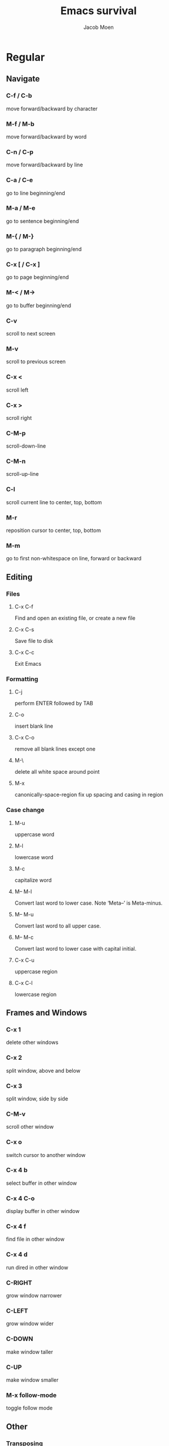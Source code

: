 #+TITLE: Emacs survival
#+AUTHOR: Jacob Moen
#+OPTIONS: ':nil *:t -:t ::t <:t H:3 \n:nil ^:t arch:headline
#+OPTIONS: toc:nil
#+OPTIONS: num:nil
#+DESCRIPTION:
#+EXCLUDE_TAGS: noexport
#+KEYWORDS:
#+LANGUAGE: en
#+SELECT_TAGS: export
#+STARTUP: showeverything

* Regular

** Navigate
*** C-f / C-b
   move forward/backward by character
*** M-f / M-b
    move forward/backward by word
*** C-n / C-p
    move forward/backward by line
*** C-a / C-e
    go to line beginning/end
*** M-a / M-e
    go to sentence beginning/end
*** M-{ / M-}
    go to paragraph beginning/end
*** C-x [ / C-x ]
    go to page beginning/end
*** M-< / M->
    go to buffer beginning/end
*** C-v
    scroll to next screen
*** M-v
    scroll to previous screen
*** C-x <
    scroll left
*** C-x >
    scroll right
*** C-M-p
    scroll-down-line
*** C-M-n
    scroll-up-line
*** C-l
    scroll current line to center, top, bottom
*** M-r
    reposition cursor to center, top, bottom
*** M-m
    go to first non-whitespace on line, forward or backward

** Editing
*** Files
**** C-x C-f
     Find and open an existing file, or create a new file
**** C-x C-s
     Save file to disk
**** C-x C-c
     Exit Emacs

*** Formatting
**** C-j
     perform ENTER followed by TAB
**** C-o
     insert blank line
**** C-x C-o
     remove all blank lines except one
**** M-\
     delete all white space around point
**** M-x
     canonically-space-region fix up spacing and casing in region

*** Case change
**** M-u
     uppercase word
****  M-l
     lowercase word
****  M-c
     capitalize word
****  M-- M-l
     Convert last word to lower case.  Note ‘Meta--’ is Meta-minus.
****  M-- M-u
     Convert last word to all upper case.
****  M-- M-c
     Convert last word to lower case with capital initial.
****  C-x C-u
     uppercase region
****  C-x C-l
     lowercase region

** Frames and Windows
*** C-x 1
    delete other windows
*** C-x 2
    split window, above and below
*** C-x 3
    split window, side by side
*** C-M-v
    scroll other window
*** C-x o
    switch cursor to another window
*** C-x 4 b
    select buffer in other window
*** C-x 4 C-o
    display buffer in other window
*** C-x 4 f
    find file in other window
*** C-x 4 d
    run dired in other window
*** C-RIGHT
    grow window narrower
*** C-LEFT
    grow window wider
*** C-DOWN
    make window taller
*** C-UP
    make window smaller
*** M-x follow-mode
    toggle follow mode

** Other
*** Transposing
**** C-t
     transpose two characters
**** M-t
     transpose two words
**** C-x C-t
     transpose two lines
**** M-x ts
     transpose sentences
**** M-x tp
     transpose paragraphs

*** Read-only mode
**** C-x C-q
     Toggle read-only mode

*** Numeric argument
**** C-u num
     repeat following instruction num times

*** Abbrevs
**** C-x a g
     Add global abbrev

*** Spell check
**** F12
     Ispell buffer
**** M-x ispell-change-dictionary
     change current dictionary

*** Tabs
**** C-j
     perform ENTER followed by TAB
**** M-i
     indent from the point to the next TAB-point

*** Killing and deleting
**** C-w
     kill region
**** M-w
     copy region to kill buffer
**** C-y
     yank back last thing killed
**** M-y
     replace last yank with previous kill, cycle kill ring
**** M-z char
     zap to char

*** Marking
**** C-@ / C-SPACE
     set mark here
**** C-x C-x
     Exchange mark and point
**** M-@
     mark arg words away
**** M-h
     mark paragraph
**** C-x h
     mark entire buffer

*** Narrowing
**** C-x n n
     narrow to region
**** C-x n p
     narrow to page
**** C-x n w
     widen view

*** Undo / Redo
**** C-x u
     undo
**** C-g C-x u
     redo
**** C-/
     undo
**** C-g C-/
     redo
**** M-x revert-buffer
     revert buffer to its original contents

*** Registers
**** C-x r s
     save region in register
**** C-x r i
     insert register contents into buffer
**** C-x r SPACE
     save value of point in register
**** C-x r j
     jump to point saved in register

*** Keyboard Macros
**** F3
     record keyboard macro
**** F4
     end record keyboard macro / run keyboard macro

*** Bookmarks
**** C-F5
     Bookmark set
**** S-F5
     List bookmarks
**** F5
     Bookmark jump

*** Counting words
**** M-=
     count words in region
**** C-u M-=
     count words in whole buffer

*** Mark-ring
**** C-<SPC> C-<SPC>
     set the mark to the mark ring
**** C-u C-<SPC>
     move point to where the mark was
**** <f7>
     push current position to the mark ring
**** M-<f7>
     jump to last position in the mark ring (go back)

*** Whitespace
**** M-x whitespace-mode
     toggles rendering of white space

*** Winner-mode
**** C-c  left / right
     redo/undo window configuration

*** Writeroom
**** F9
     Writeroom mode
**** S-F9
     Writeroom modeline toggle

*** Draftmode
**** M-x draft-mode
     Turn on draft-mode

*** Yasnippet
**** TAB
     expand snippet
**** C-c y n
     new snippet
**** C-c y v
     visit snippet file

*** Transparency
**** C-c t
     toggle transparency

*** wc-mode
**** M-x wc-mode
     Turn on wc-mode
**** M-x wc-reset
     Reset wc-mode
**** C-c C-w w
     set word goal
**** C-c C-w c
     wc-count

*** Zoom
**** C-x C-+
     Zoom in / make the text larger
**** C-x C--
     Zoom out / make the text smaller
**** C-x C-0
     Reset zoom level

* Org-mode

** Visibility
*** TAB
    rotate current subtree between states
*** S-TAB
    rotate entire buffer between states
*** C-c C-x C-v
    toggle visibility of inline images

** Navigate
*** C-c C-n/p
    next/previous heading
*** C-c C-f/b
    next/previous heading, same level
*** C-c C-u
    backward to higher level heading
*** C-c C-j
    jump to another place in document

** Edit
*** M-RET
    insert new heading/item at current level
*** C-RET
    insert new heading after subtree
*** C-c -
    turn line into item, cycle item type
*** C-c *
    turn item/line into headline
*** M-LEFT/RIGHT
    promote/demote heading
*** M-S-LEFT/RIGHT
    promote/demote current subtree
*** M-UP/DOWN
    move subtree item up/down
*** C-c C-x c
    clone a subtree
*** C-c C-x v
    copy visible text
*** C-c C-x C-w/M-w
    kill/copy subtree
*** C-c C-x C-y or C-y
    yank subtree

** Marking
*** M-h
    mark the element at point. Hitting M-h multiple times will mark next item
*** C-c @
    mark subtree
   
** Other
*** Narrowing
**** C-x n s
     org-narrow-to-subtree

*** Tags
**** C-c C-c
     set tags for heading
**** C-c C-q
     set tags for current heading
**** C-u C-c C-q
     realign tags in all headings

*** Links
**** C-c C-o
     open link at point
**** C-u C-c C-l
     add link to a file

*** Capturing / Refiling
**** C-c c
     Run Org-capture
**** C-c C-w
     Run Org-refile

*** Export
**** C-c C-e
     run org-mode export dialog
